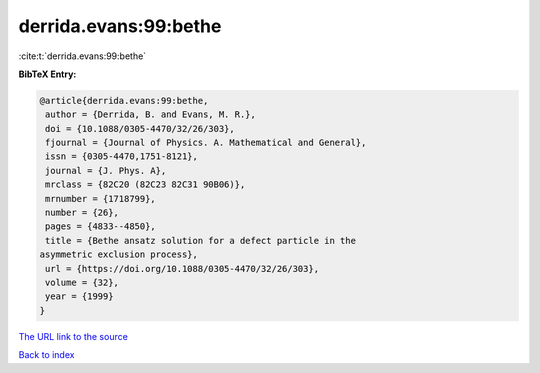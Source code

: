 derrida.evans:99:bethe
======================

:cite:t:`derrida.evans:99:bethe`

**BibTeX Entry:**

.. code-block:: bibtex

   @article{derrida.evans:99:bethe,
    author = {Derrida, B. and Evans, M. R.},
    doi = {10.1088/0305-4470/32/26/303},
    fjournal = {Journal of Physics. A. Mathematical and General},
    issn = {0305-4470,1751-8121},
    journal = {J. Phys. A},
    mrclass = {82C20 (82C23 82C31 90B06)},
    mrnumber = {1718799},
    number = {26},
    pages = {4833--4850},
    title = {Bethe ansatz solution for a defect particle in the
   asymmetric exclusion process},
    url = {https://doi.org/10.1088/0305-4470/32/26/303},
    volume = {32},
    year = {1999}
   }
`The URL link to the source <ttps://doi.org/10.1088/0305-4470/32/26/303}>`_


`Back to index <../By-Cite-Keys.html>`_
